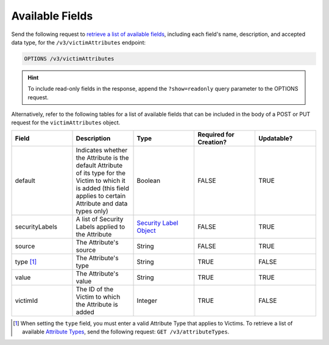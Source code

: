 Available Fields
----------------

Send the following request to `retrieve a list of available fields <https://docs.threatconnect.com/en/latest/rest_api/v3/retrieve_fields.html>`_, including each field's name, description, and accepted data type, for the ``/v3/victimAttributes`` endpoint:

.. code::

    OPTIONS /v3/victimAttributes

.. hint::
    To include read-only fields in the response, append the ``?show=readonly`` query parameter to the OPTIONS request.

Alternatively, refer to the following tables for a list of available fields that can be included in the body of a POST or PUT request for the ``victimAttributes`` object.

.. list-table::
   :widths: 20 20 20 20 20
   :header-rows: 1

   * - Field
     - Description
     - Type
     - Required for Creation?
     - Updatable?
   * - default
     - Indicates whether the Attribute is the default Attribute of its type for the Victim to which it is added (this field applies to certain Attribute and data types only)
     - Boolean
     - FALSE
     - TRUE
   * - securityLabels
     - A list of Security Labels applied to the Attribute
     - `Security Label Object <https://docs.threatconnect.com/en/latest/rest_api/v3/security_labels/security_labels.html>`_
     - FALSE
     - TRUE
   * - source
     - The Attribute's source
     - String
     - FALSE
     - TRUE
   * - type [1]_
     - The Attribute's type
     - String
     - TRUE
     - FALSE
   * - value
     - The Attribute's value
     - String
     - TRUE
     - TRUE
   * - victimId
     - The ID of the Victim to which the Attribute is added
     - Integer
     - TRUE
     - FALSE

.. [1] When setting the ``type`` field, you must enter a valid Attribute Type that applies to Victims. To retrieve a list of available `Attribute Types <https://docs.threatconnect.com/en/latest/rest_api/v3/attribute_types/attribute_types.html>`_, send the following request: ``GET /v3/attributeTypes``.